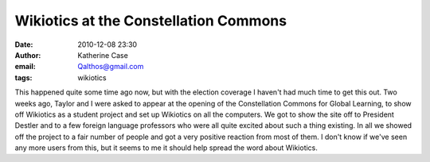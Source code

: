 Wikiotics at the Constellation Commons
######################################
:date: 2010-12-08 23:30
:author: Katherine Case
:email: Qalthos@gmail.com
:tags: wikiotics

This happened quite some time ago now, but with the election coverage I
haven't had much time to get this out.
Two weeks ago, Taylor and I were asked to appear at the opening of the
Constellation Commons for Global Learning, to show off Wikiotics as a
student project and set up Wikiotics on all the computers. We got to
show the site off to President Destler and to a few foreign language
professors who were all quite excited about such a thing existing.
In all we showed off the project to a fair number of people and got a
very positive reaction from most of them. I don't know if we've seen any
more users from this, but it seems to me it should help spread the word
about Wikiotics.
